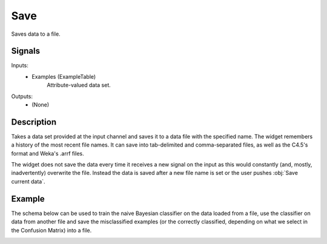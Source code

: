 .. _Save:

Save
====

.. image:: ../../../../Orange/OrangeWidgets/Data/icons/Save.svg

Saves data to a file.

Signals
-------

Inputs:
   - Examples (ExampleTable)
      Attribute-valued data set.

Outputs:
   - (None)

Description
-----------

.. image:: images/Save.png

Takes a data set provided at the input channel and saves it to a
data file with the specified name. The widget remembers a history of the most recent file names.
It can save into tab-delimited and comma-separated files, as well as the
C4.5's format and Weka's .arrf files.

The widget does not save the data every time it receives a new signal on
the input as this would constantly (and, mostly, inadvertently) overwrite
the file. Instead the data is saved after a new file name is set or the
user pushes :obj:`Save current data`.

Example
-------

The schema below can be used to train the naive Bayesian classifier on the data loaded
from a file, use the classifier on data from another file and save the misclassified examples
(or the correctly classified, depending on what we select in the Confusion Matrix) into a file.

.. image:: images/Save-Example.png
   :alt: Schema with Save widget
